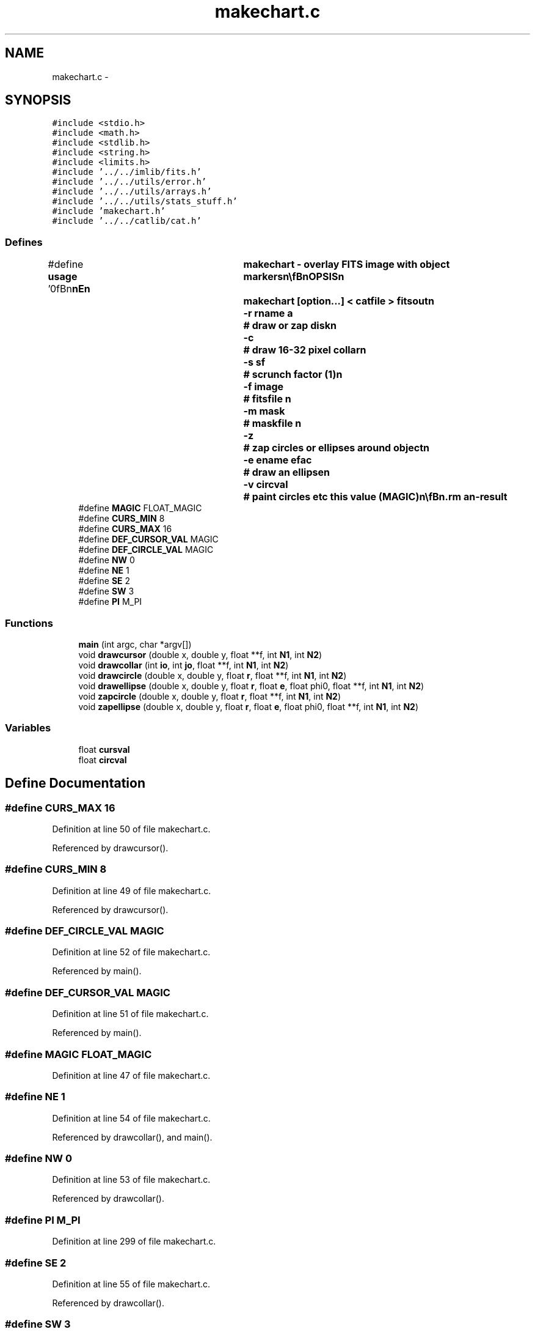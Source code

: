.TH "makechart.c" 3 "23 Dec 2003" "imcat" \" -*- nroff -*-
.ad l
.nh
.SH NAME
makechart.c \- 
.SH SYNOPSIS
.br
.PP
\fC#include <stdio.h>\fP
.br
\fC#include <math.h>\fP
.br
\fC#include <stdlib.h>\fP
.br
\fC#include <string.h>\fP
.br
\fC#include <limits.h>\fP
.br
\fC#include '../../imlib/fits.h'\fP
.br
\fC#include '../../utils/error.h'\fP
.br
\fC#include '../../utils/arrays.h'\fP
.br
\fC#include '../../utils/stats_stuff.h'\fP
.br
\fC#include 'makechart.h'\fP
.br
\fC#include '../../catlib/cat.h'\fP
.br

.SS "Defines"

.in +1c
.ti -1c
.RI "#define \fBusage\fP   '\\n\\\fBn\fP\\\fBn\fP\\NAME\\\fBn\fP\\	makechart - overlay \fBFITS\fP image with \fBobject\fP markers\\\fBn\fP\\\\\fBn\fP\\SYNOPSIS\\\fBn\fP\\	makechart [option...] < \fBcatfile\fP > \fBfitsout\fP\\\fBn\fP\\		-\fBr\fP rname \fBa\fP	# draw or zap disk\\\fBn\fP\\		-\fBc\fP 		# draw 16-32 \fBpixel\fP collar\\\fBn\fP\\		-s sf		# scrunch factor (1)\\\fBn\fP\\		-f image	# fitsfile \\\fBn\fP\\		-\fBm\fP mask		# maskfile \\\fBn\fP\\		-\fBz\fP		# zap circles or ellipses around \fBobject\fP\\\fBn\fP\\		-\fBe\fP ename efac	# draw an ellipse\\\fBn\fP\\		-\fBv\fP \fBcircval\fP	# paint circles etc this value (MAGIC)\\\fBn\fP\\\\\fBn\fP\\DESCRIPTION\\\fBn\fP\\	\\'makechart\\' draws boxes or crosshairs round objects\\\fBn\fP\\	Normally uses the image found in the cat header.\\\fBn\fP\\	-f option forces it to use fitsfile\\\fBn\fP\\	With -\fBm\fP option it draws rectangles from maskfile\\\fBn\fP\\	which must be an 'lc' format catalogue containing\\\fBn\fP\\	entries for \fBa\fP air of position vectors \fBx1\fP[2], \fBx2\fP[2]\\\fBn\fP\\	for bottom-left and top-right corners respectively.\\\fBn\fP\\	Use '-\fBr\fP rname \fBa\fP' to draw circle of \fBradius\fP \fBa\fP times the value of the \fBobject\fP \fBitem\fP\\\fBn\fP\\	'rname', so use \fBe\fP.g. '-\fBr\fP \fBrh\fP 3' for circles 3 times the half-light \fBradius\fP.\\\fBn\fP\\	Similarly, with -\fBe\fP option it will draw an ellipse with ellipticity\\\fBn\fP\\	efac times the \fBobject\fP ellipticity and with sqrt(\fBa\fP \fBb\fP) equal\\\fBn\fP\\	to the \fBradius\fP as calculated above.\\\fBn\fP\\\\\fBn\fP\\AUTHOR\\\fBn\fP\\	Nick Kaiser --- kaiser@cita.utoronto.ca\\\fBn\fP\\\\\fBn\fP\\\fBn\fP\\\fBn\fP'"
.br
.ti -1c
.RI "#define \fBMAGIC\fP   FLOAT_MAGIC"
.br
.ti -1c
.RI "#define \fBCURS_MIN\fP   8"
.br
.ti -1c
.RI "#define \fBCURS_MAX\fP   16"
.br
.ti -1c
.RI "#define \fBDEF_CURSOR_VAL\fP   MAGIC"
.br
.ti -1c
.RI "#define \fBDEF_CIRCLE_VAL\fP   MAGIC"
.br
.ti -1c
.RI "#define \fBNW\fP   0"
.br
.ti -1c
.RI "#define \fBNE\fP   1"
.br
.ti -1c
.RI "#define \fBSE\fP   2"
.br
.ti -1c
.RI "#define \fBSW\fP   3"
.br
.ti -1c
.RI "#define \fBPI\fP   M_PI"
.br
.in -1c
.SS "Functions"

.in +1c
.ti -1c
.RI "\fBmain\fP (int argc, char *argv[])"
.br
.ti -1c
.RI "void \fBdrawcursor\fP (double x, double y, float **f, int \fBN1\fP, int \fBN2\fP)"
.br
.ti -1c
.RI "void \fBdrawcollar\fP (int \fBio\fP, int \fBjo\fP, float **f, int \fBN1\fP, int \fBN2\fP)"
.br
.ti -1c
.RI "void \fBdrawcircle\fP (double x, double y, float \fBr\fP, float **f, int \fBN1\fP, int \fBN2\fP)"
.br
.ti -1c
.RI "void \fBdrawellipse\fP (double x, double y, float \fBr\fP, float \fBe\fP, float phi0, float **f, int \fBN1\fP, int \fBN2\fP)"
.br
.ti -1c
.RI "void \fBzapcircle\fP (double x, double y, float \fBr\fP, float **f, int \fBN1\fP, int \fBN2\fP)"
.br
.ti -1c
.RI "void \fBzapellipse\fP (double x, double y, float \fBr\fP, float \fBe\fP, float phi0, float **f, int \fBN1\fP, int \fBN2\fP)"
.br
.in -1c
.SS "Variables"

.in +1c
.ti -1c
.RI "float \fBcursval\fP"
.br
.ti -1c
.RI "float \fBcircval\fP"
.br
.in -1c
.SH "Define Documentation"
.PP 
.SS "#define CURS_MAX   16"
.PP
Definition at line 50 of file makechart.c.
.PP
Referenced by drawcursor().
.SS "#define CURS_MIN   8"
.PP
Definition at line 49 of file makechart.c.
.PP
Referenced by drawcursor().
.SS "#define DEF_CIRCLE_VAL   MAGIC"
.PP
Definition at line 52 of file makechart.c.
.PP
Referenced by main().
.SS "#define DEF_CURSOR_VAL   MAGIC"
.PP
Definition at line 51 of file makechart.c.
.PP
Referenced by main().
.SS "#define MAGIC   FLOAT_MAGIC"
.PP
Definition at line 47 of file makechart.c.
.SS "#define NE   1"
.PP
Definition at line 54 of file makechart.c.
.PP
Referenced by drawcollar(), and main().
.SS "#define NW   0"
.PP
Definition at line 53 of file makechart.c.
.PP
Referenced by drawcollar().
.SS "#define PI   M_PI"
.PP
Definition at line 299 of file makechart.c.
.SS "#define SE   2"
.PP
Definition at line 55 of file makechart.c.
.PP
Referenced by drawcollar().
.SS "#define SW   3"
.PP
Definition at line 56 of file makechart.c.
.PP
Referenced by drawcollar().
.SS "#define \fBusage\fP   '\\n\\\fBn\fP\\\fBn\fP\\NAME\\\fBn\fP\\	makechart - overlay \fBFITS\fP image with \fBobject\fP markers\\\fBn\fP\\\\\fBn\fP\\SYNOPSIS\\\fBn\fP\\	makechart [option...] < \fBcatfile\fP > \fBfitsout\fP\\\fBn\fP\\		-\fBr\fP rname \fBa\fP	# draw or zap disk\\\fBn\fP\\		-\fBc\fP 		# draw 16-32 \fBpixel\fP collar\\\fBn\fP\\		-s sf		# scrunch factor (1)\\\fBn\fP\\		-f image	# fitsfile \\\fBn\fP\\		-\fBm\fP mask		# maskfile \\\fBn\fP\\		-\fBz\fP		# zap circles or ellipses around \fBobject\fP\\\fBn\fP\\		-\fBe\fP ename efac	# draw an ellipse\\\fBn\fP\\		-\fBv\fP \fBcircval\fP	# paint circles etc this value (MAGIC)\\\fBn\fP\\\\\fBn\fP\\DESCRIPTION\\\fBn\fP\\	\\'makechart\\' draws boxes or crosshairs round objects\\\fBn\fP\\	Normally uses the image found in the cat header.\\\fBn\fP\\	-f option forces it to use fitsfile\\\fBn\fP\\	With -\fBm\fP option it draws rectangles from maskfile\\\fBn\fP\\	which must be an 'lc' format catalogue containing\\\fBn\fP\\	entries for \fBa\fP air of position vectors \fBx1\fP[2], \fBx2\fP[2]\\\fBn\fP\\	for bottom-left and top-right corners respectively.\\\fBn\fP\\	Use '-\fBr\fP rname \fBa\fP' to draw circle of \fBradius\fP \fBa\fP times the value of the \fBobject\fP \fBitem\fP\\\fBn\fP\\	'rname', so use \fBe\fP.g. '-\fBr\fP \fBrh\fP 3' for circles 3 times the half-light \fBradius\fP.\\\fBn\fP\\	Similarly, with -\fBe\fP option it will draw an ellipse with ellipticity\\\fBn\fP\\	efac times the \fBobject\fP ellipticity and with sqrt(\fBa\fP \fBb\fP) equal\\\fBn\fP\\	to the \fBradius\fP as calculated above.\\\fBn\fP\\\\\fBn\fP\\AUTHOR\\\fBn\fP\\	Nick Kaiser --- kaiser@cita.utoronto.ca\\\fBn\fP\\\\\fBn\fP\\\fBn\fP\\\fBn\fP'"
.PP
Definition at line 1 of file makechart.c.
.SH "Function Documentation"
.PP 
.SS "void drawcircle (double x, double y, float r, float ** f, int N1, int N2)"
.PP
Definition at line 301 of file makechart.c.
.PP
References circval, f, i, j, N1, phi, PI, r, x, and y.
.PP
Referenced by drawcollar(), and main().
.SS "void drawcollar (int io, int jo, float ** f, int N1, int N2)"
.PP
Definition at line 266 of file makechart.c.
.PP
References cursval, d, drawcircle(), f, i, j, N1, N2, NE, NW, SE, and SW.
.PP
Referenced by main().
.SS "void drawcursor (double x, double y, float ** f, int N1, int N2)"
.PP
Definition at line 245 of file makechart.c.
.PP
References CURS_MAX, CURS_MIN, cursval, d, f, i, j, N1, N2, x, and y.
.PP
Referenced by main().
.SS "void drawellipse (double x, double y, float r, float e, float phi0, float ** f, int N1, int N2)"
.PP
Definition at line 325 of file makechart.c.
.PP
References a, b, c, circval, e, f, i, I(), j, N1, phi, PI, r, x, and y.
.PP
Referenced by main().
.SS "main (int argc, char * argv[])"
.PP
Definition at line 62 of file makechart.c.
.PP
References a, add_comment(), allocobjectcontents(), b, circval, connectcatheadtoobject(), cursval, DEF_CIRCLE_VAL, DEF_CURSOR_VAL, drawcircle(), drawcollar(), drawcursor(), drawellipse(), E, e, error_exit, exit(), f, fits, getheaderitemaddress(), getobjectitemindex(), i, j, l, ll, lt(), N1, N2, newobject(), phi, r, radius, read2Dfloatimage(), readcathead(), readobject(), setaddress(), t, usage, write2Dfloatimage(), X, x, y, zapcircle(), and zapellipse().
.SS "void zapcircle (double x, double y, float r, float ** f, int N1, int N2)"
.PP
Definition at line 356 of file makechart.c.
.PP
References dx, dy, f, i, j, MAGIC, N1, r, x, and y.
.PP
Referenced by main().
.SS "void zapellipse (double x, double y, float r, float e, float phi0, float ** f, int N1, int N2)"
.PP
Definition at line 378 of file makechart.c.
.PP
References a, b, c, circval, dx, dy, e, f, i, I(), j, MAGIC, N1, phi, r, x, and y.
.PP
Referenced by main().
.SH "Variable Documentation"
.PP 
.SS "float \fBcircval\fP\fC [static]\fP"
.PP
Definition at line 59 of file makechart.c.
.PP
Referenced by drawcircle(), drawellipse(), main(), and zapellipse().
.SS "float \fBcursval\fP\fC [static]\fP"
.PP
Definition at line 59 of file makechart.c.
.PP
Referenced by drawcollar(), drawcursor(), and main().
.SH "Author"
.PP 
Generated automatically by Doxygen for imcat from the source code.
